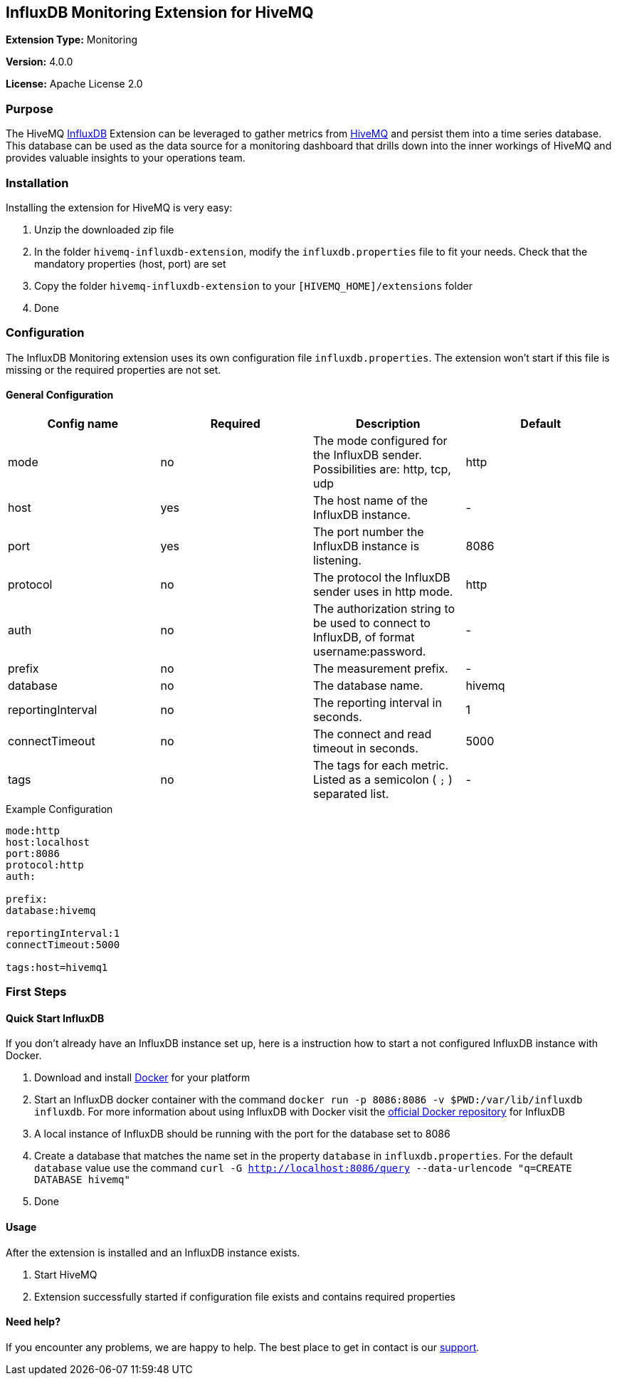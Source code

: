 :hivemq-link: http://www.hivemq.com
:influxdb-link: https://www.influxdata.com/time-series-platform/influxdb/
:hivemq-support: http://www.hivemq.com/support/
:docker: https://www.docker.com/
:influxdb-docker: https://hub.docker.com/_/influxdb/

== InfluxDB Monitoring Extension for HiveMQ

*Extension Type:* Monitoring

*Version:* 4.0.0

*License:* Apache License 2.0

=== Purpose

The HiveMQ {influxdb-link}[InfluxDB^] Extension can be leveraged to gather metrics from {hivemq-link}[HiveMQ^] and persist them into a time series database. This database can be used as the data source for a monitoring dashboard that drills down into the inner workings of HiveMQ and provides valuable insights to your operations team.

=== Installation
Installing the extension for HiveMQ is very easy:

. Unzip the downloaded zip file
. In the folder `hivemq-influxdb-extension`, modify the `influxdb.properties` file to fit your needs. Check that the mandatory properties (host, port) are set
. Copy the folder `hivemq-influxdb-extension` to your `[HIVEMQ_HOME]/extensions` folder
. Done


=== Configuration
The InfluxDB Monitoring extension uses its own configuration file `influxdb.properties`. The extension won't start if this file is missing or the required properties are not set.

==== General Configuration

|===
| Config name | Required | Description | Default

| mode | no | The mode configured for the InfluxDB sender. Possibilities are: http, tcp, udp | http
| host | yes | The host name of the InfluxDB instance. | -
| port | yes | The port number the InfluxDB instance is listening. | 8086
| protocol | no | The protocol the InfluxDB sender uses in http mode. | http
| auth | no | The authorization string to be used to connect to InfluxDB, of format username:password. | -
| prefix | no | The measurement prefix. | -
| database | no | The database name. | hivemq
| reportingInterval | no | The reporting interval in seconds. | 1
| connectTimeout | no | The connect and read timeout in seconds. | 5000
| tags | no | The tags for each metric. Listed as a semicolon ( `;` ) separated list. | -

|===


.Example Configuration
[source]
----
mode:http
host:localhost
port:8086
protocol:http
auth:

prefix:
database:hivemq

reportingInterval:1
connectTimeout:5000

tags:host=hivemq1
----

=== First Steps

==== Quick Start InfluxDB
If you don't already have an InfluxDB instance set up, here is a instruction how to start a not configured InfluxDB instance with Docker.

. Download and install {docker}[Docker^] for your platform
. Start an InfluxDB docker container with the command `docker run -p 8086:8086 -v $PWD:/var/lib/influxdb influxdb`. For more information about using InfluxDB with Docker visit the {influxdb-docker}[official Docker repository^] for InfluxDB
. A local instance of InfluxDB should be running with the port for the database set to 8086
. Create a database that matches the name set in the property `database` in `influxdb.properties`. For the default `database` value use the command `curl -G http://localhost:8086/query --data-urlencode "q=CREATE DATABASE hivemq"`
. Done

==== Usage
After the extension is installed and an InfluxDB instance exists.

. Start HiveMQ
. Extension successfully started if configuration file exists and contains required properties

==== Need help?

If you encounter any problems, we are happy to help. The best place to get in contact is our {hivemq-support}[support^].
